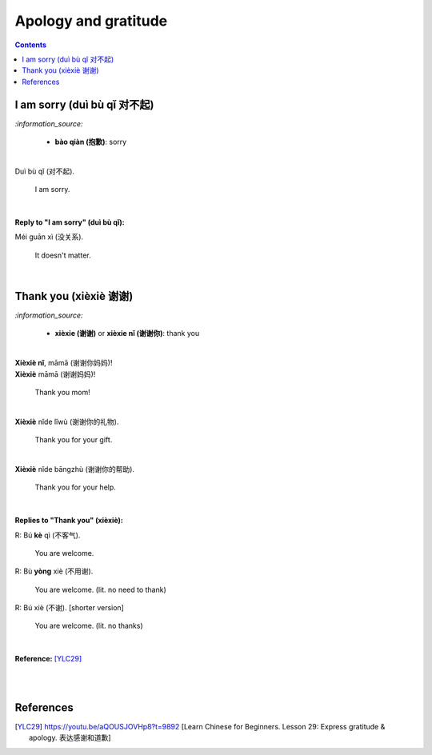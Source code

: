 =====================
Apology and gratitude
=====================
.. contents:: **Contents**
   :depth: 3
   :local:
   :backlinks: top
   
I am sorry (duì bù qǐ 对不起)
============================
`:information_source:`

   - **bào qiàn (抱歉)**: sorry

|

| Duì bù qǐ (对不起).

  I am sorry.

|  

**Reply to "I am sorry" (duì bù qǐ):**

| Méi guān xì (没关系).

   It doesn't matter.
|

Thank you (xièxiè 谢谢)
======================
`:information_source:`

   - **xièxie (谢谢)** or **xièxie nǐ (谢谢你)**: thank you

|

| **Xièxiè nǐ**, māmā (谢谢你妈妈)!
| **Xièxiè** māmā (谢谢妈妈)!

   Thank you mom!

|

| **Xièxiè** nǐde lǐwù (谢谢你的礼物).

   Thank you for your gift.

|

| **Xièxiè** nǐde bāngzhù (谢谢你的帮助).

   Thank you for your help.
   
|

**Replies to "Thank you" (xièxiè):**

| R: Bú **kè** qì (不客气).

   You are welcome.
| R: Bù **yòng** xiè (不用谢).

   You are welcome. (lit. no need to thank)
| R: Bú xiè (不谢). [shorter version]

   You are welcome. (lit. no thanks)
   
|

**Reference:** [YLC29]_

|
|
   
References
==========
.. [YLC29] https://youtu.be/aQOUSJOVHp8?t=9892 [Learn Chinese for Beginners. Lesson 29: Express gratitude & apology. 表达感谢和道歉]
